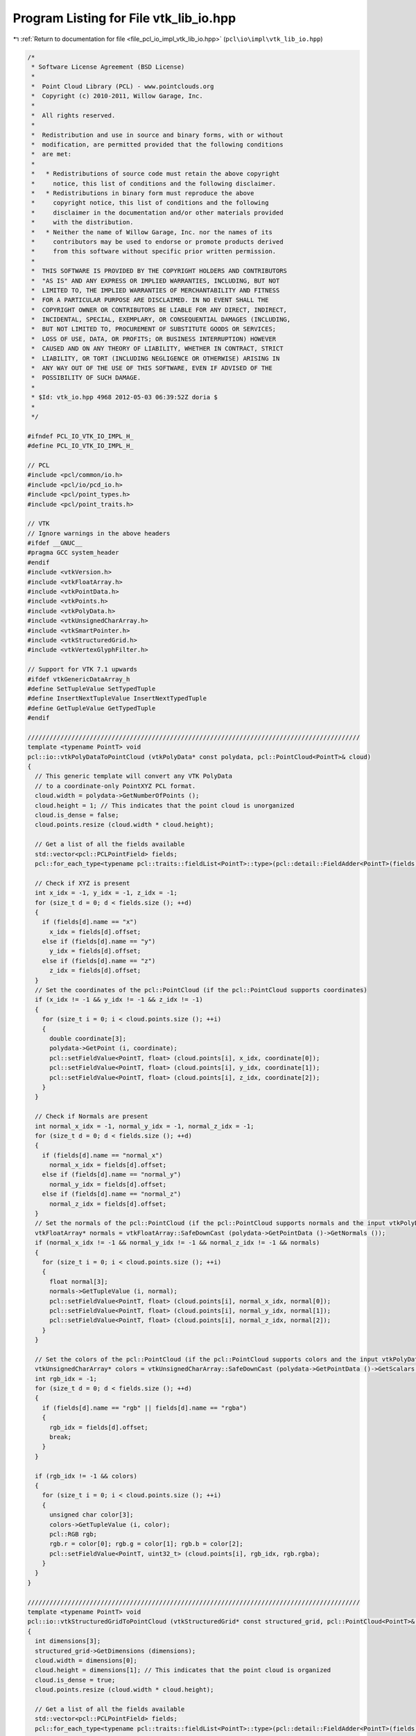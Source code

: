 
.. _program_listing_file_pcl_io_impl_vtk_lib_io.hpp:

Program Listing for File vtk_lib_io.hpp
=======================================

|exhale_lsh| :ref:`Return to documentation for file <file_pcl_io_impl_vtk_lib_io.hpp>` (``pcl\io\impl\vtk_lib_io.hpp``)

.. |exhale_lsh| unicode:: U+021B0 .. UPWARDS ARROW WITH TIP LEFTWARDS

.. code-block:: cpp

   /*
    * Software License Agreement (BSD License)
    *
    *  Point Cloud Library (PCL) - www.pointclouds.org
    *  Copyright (c) 2010-2011, Willow Garage, Inc.
    *
    *  All rights reserved.
    *
    *  Redistribution and use in source and binary forms, with or without
    *  modification, are permitted provided that the following conditions
    *  are met:
    *
    *   * Redistributions of source code must retain the above copyright
    *     notice, this list of conditions and the following disclaimer.
    *   * Redistributions in binary form must reproduce the above
    *     copyright notice, this list of conditions and the following
    *     disclaimer in the documentation and/or other materials provided
    *     with the distribution.
    *   * Neither the name of Willow Garage, Inc. nor the names of its
    *     contributors may be used to endorse or promote products derived
    *     from this software without specific prior written permission.
    *
    *  THIS SOFTWARE IS PROVIDED BY THE COPYRIGHT HOLDERS AND CONTRIBUTORS
    *  "AS IS" AND ANY EXPRESS OR IMPLIED WARRANTIES, INCLUDING, BUT NOT
    *  LIMITED TO, THE IMPLIED WARRANTIES OF MERCHANTABILITY AND FITNESS
    *  FOR A PARTICULAR PURPOSE ARE DISCLAIMED. IN NO EVENT SHALL THE
    *  COPYRIGHT OWNER OR CONTRIBUTORS BE LIABLE FOR ANY DIRECT, INDIRECT,
    *  INCIDENTAL, SPECIAL, EXEMPLARY, OR CONSEQUENTIAL DAMAGES (INCLUDING,
    *  BUT NOT LIMITED TO, PROCUREMENT OF SUBSTITUTE GOODS OR SERVICES;
    *  LOSS OF USE, DATA, OR PROFITS; OR BUSINESS INTERRUPTION) HOWEVER
    *  CAUSED AND ON ANY THEORY OF LIABILITY, WHETHER IN CONTRACT, STRICT
    *  LIABILITY, OR TORT (INCLUDING NEGLIGENCE OR OTHERWISE) ARISING IN
    *  ANY WAY OUT OF THE USE OF THIS SOFTWARE, EVEN IF ADVISED OF THE
    *  POSSIBILITY OF SUCH DAMAGE.
    *
    * $Id: vtk_io.hpp 4968 2012-05-03 06:39:52Z doria $
    *
    */
   
   #ifndef PCL_IO_VTK_IO_IMPL_H_
   #define PCL_IO_VTK_IO_IMPL_H_
   
   // PCL
   #include <pcl/common/io.h>
   #include <pcl/io/pcd_io.h>
   #include <pcl/point_types.h>
   #include <pcl/point_traits.h>
   
   // VTK
   // Ignore warnings in the above headers
   #ifdef __GNUC__
   #pragma GCC system_header
   #endif
   #include <vtkVersion.h>
   #include <vtkFloatArray.h>
   #include <vtkPointData.h>
   #include <vtkPoints.h>
   #include <vtkPolyData.h>
   #include <vtkUnsignedCharArray.h>
   #include <vtkSmartPointer.h>
   #include <vtkStructuredGrid.h>
   #include <vtkVertexGlyphFilter.h>
   
   // Support for VTK 7.1 upwards
   #ifdef vtkGenericDataArray_h
   #define SetTupleValue SetTypedTuple
   #define InsertNextTupleValue InsertNextTypedTuple
   #define GetTupleValue GetTypedTuple
   #endif
   
   ///////////////////////////////////////////////////////////////////////////////////////////
   template <typename PointT> void
   pcl::io::vtkPolyDataToPointCloud (vtkPolyData* const polydata, pcl::PointCloud<PointT>& cloud)
   {
     // This generic template will convert any VTK PolyData
     // to a coordinate-only PointXYZ PCL format.
     cloud.width = polydata->GetNumberOfPoints ();
     cloud.height = 1; // This indicates that the point cloud is unorganized
     cloud.is_dense = false;
     cloud.points.resize (cloud.width * cloud.height);
   
     // Get a list of all the fields available
     std::vector<pcl::PCLPointField> fields;
     pcl::for_each_type<typename pcl::traits::fieldList<PointT>::type>(pcl::detail::FieldAdder<PointT>(fields));
   
     // Check if XYZ is present
     int x_idx = -1, y_idx = -1, z_idx = -1;
     for (size_t d = 0; d < fields.size (); ++d)
     {
       if (fields[d].name == "x")
         x_idx = fields[d].offset;
       else if (fields[d].name == "y")
         y_idx = fields[d].offset;
       else if (fields[d].name == "z")
         z_idx = fields[d].offset;
     }
     // Set the coordinates of the pcl::PointCloud (if the pcl::PointCloud supports coordinates)
     if (x_idx != -1 && y_idx != -1 && z_idx != -1)
     {
       for (size_t i = 0; i < cloud.points.size (); ++i)
       {
         double coordinate[3];
         polydata->GetPoint (i, coordinate);
         pcl::setFieldValue<PointT, float> (cloud.points[i], x_idx, coordinate[0]);
         pcl::setFieldValue<PointT, float> (cloud.points[i], y_idx, coordinate[1]);
         pcl::setFieldValue<PointT, float> (cloud.points[i], z_idx, coordinate[2]);
       }
     }
   
     // Check if Normals are present
     int normal_x_idx = -1, normal_y_idx = -1, normal_z_idx = -1;
     for (size_t d = 0; d < fields.size (); ++d)
     {
       if (fields[d].name == "normal_x")
         normal_x_idx = fields[d].offset;
       else if (fields[d].name == "normal_y")
         normal_y_idx = fields[d].offset;
       else if (fields[d].name == "normal_z")
         normal_z_idx = fields[d].offset;
     }
     // Set the normals of the pcl::PointCloud (if the pcl::PointCloud supports normals and the input vtkPolyData has normals)
     vtkFloatArray* normals = vtkFloatArray::SafeDownCast (polydata->GetPointData ()->GetNormals ());
     if (normal_x_idx != -1 && normal_y_idx != -1 && normal_z_idx != -1 && normals)
     {
       for (size_t i = 0; i < cloud.points.size (); ++i)
       {
         float normal[3];
         normals->GetTupleValue (i, normal);
         pcl::setFieldValue<PointT, float> (cloud.points[i], normal_x_idx, normal[0]);
         pcl::setFieldValue<PointT, float> (cloud.points[i], normal_y_idx, normal[1]);
         pcl::setFieldValue<PointT, float> (cloud.points[i], normal_z_idx, normal[2]);
       }
     }
   
     // Set the colors of the pcl::PointCloud (if the pcl::PointCloud supports colors and the input vtkPolyData has colors)
     vtkUnsignedCharArray* colors = vtkUnsignedCharArray::SafeDownCast (polydata->GetPointData ()->GetScalars ());
     int rgb_idx = -1;
     for (size_t d = 0; d < fields.size (); ++d)
     {
       if (fields[d].name == "rgb" || fields[d].name == "rgba")
       {
         rgb_idx = fields[d].offset;
         break;
       }
     }
   
     if (rgb_idx != -1 && colors)
     {
       for (size_t i = 0; i < cloud.points.size (); ++i)
       {
         unsigned char color[3];
         colors->GetTupleValue (i, color);
         pcl::RGB rgb;
         rgb.r = color[0]; rgb.g = color[1]; rgb.b = color[2];
         pcl::setFieldValue<PointT, uint32_t> (cloud.points[i], rgb_idx, rgb.rgba);
       }
     }
   }
   
   ///////////////////////////////////////////////////////////////////////////////////////////
   template <typename PointT> void
   pcl::io::vtkStructuredGridToPointCloud (vtkStructuredGrid* const structured_grid, pcl::PointCloud<PointT>& cloud)
   {
     int dimensions[3];
     structured_grid->GetDimensions (dimensions);
     cloud.width = dimensions[0];
     cloud.height = dimensions[1]; // This indicates that the point cloud is organized
     cloud.is_dense = true;
     cloud.points.resize (cloud.width * cloud.height);
   
     // Get a list of all the fields available
     std::vector<pcl::PCLPointField> fields;
     pcl::for_each_type<typename pcl::traits::fieldList<PointT>::type>(pcl::detail::FieldAdder<PointT>(fields));
   
     // Check if XYZ is present
     int x_idx = -1, y_idx = -1, z_idx = -1;
     for (size_t d = 0; d < fields.size (); ++d)
     {
       if (fields[d].name == "x")
         x_idx = fields[d].offset;
       else if (fields[d].name == "y")
         y_idx = fields[d].offset;
       else if (fields[d].name == "z")
         z_idx = fields[d].offset;
     }
   
     if (x_idx != -1 && y_idx != -1 && z_idx != -1)
     {
       for (size_t i = 0; i < cloud.width; ++i)
       {
         for (size_t j = 0; j < cloud.height; ++j)
         {
           int queryPoint[3] = {i, j, 0};
           vtkIdType pointId = vtkStructuredData::ComputePointId (dimensions, queryPoint);
           double coordinate[3];
           if (structured_grid->IsPointVisible (pointId))
           {
             structured_grid->GetPoint (pointId, coordinate);
             pcl::setFieldValue<PointT, float> (cloud (i, j), x_idx, coordinate[0]);
             pcl::setFieldValue<PointT, float> (cloud (i, j), y_idx, coordinate[1]);
             pcl::setFieldValue<PointT, float> (cloud (i, j), z_idx, coordinate[2]);
           }
           else
           {
             // Fill the point with an "empty" point?
           }
         }
       }
     }
   
     // Check if Normals are present
     int normal_x_idx = -1, normal_y_idx = -1, normal_z_idx = -1;
     for (size_t d = 0; d < fields.size (); ++d)
     {
       if (fields[d].name == "normal_x")
         normal_x_idx = fields[d].offset;
       else if (fields[d].name == "normal_y")
         normal_y_idx = fields[d].offset;
       else if (fields[d].name == "normal_z")
         normal_z_idx = fields[d].offset;
     }
     // Set the normals of the pcl::PointCloud (if the pcl::PointCloud supports normals and the input vtkStructuredGrid has normals)
     vtkFloatArray* normals = vtkFloatArray::SafeDownCast (structured_grid->GetPointData ()->GetNormals ());
   
     if (normal_x_idx != -1 && normal_y_idx != -1 && normal_z_idx != -1 && normals)
     {
       for (size_t i = 0; i < cloud.width; ++i)
       {
         for (size_t j = 0; j < cloud.height; ++j)
         {
           int queryPoint[3] = {i, j, 0};
           vtkIdType pointId = vtkStructuredData::ComputePointId (dimensions, queryPoint);
           float normal[3];
           if (structured_grid->IsPointVisible (pointId))
           {
             normals->GetTupleValue (i, normal);
             pcl::setFieldValue<PointT, float> (cloud (i, j), normal_x_idx, normal[0]);
             pcl::setFieldValue<PointT, float> (cloud (i, j), normal_y_idx, normal[1]);
             pcl::setFieldValue<PointT, float> (cloud (i, j), normal_z_idx, normal[2]);
           }
           else
           {
             // Fill the point with an "empty" point?
           }
         }
       }
     }
   
     // Set the colors of the pcl::PointCloud (if the pcl::PointCloud supports colors and the input vtkStructuredGrid has colors)
     vtkUnsignedCharArray* colors = vtkUnsignedCharArray::SafeDownCast (structured_grid->GetPointData ()->GetArray ("Colors"));
     int rgb_idx = -1;
     for (size_t d = 0; d < fields.size (); ++d)
     {
       if (fields[d].name == "rgb" || fields[d].name == "rgba")
       {
         rgb_idx = fields[d].offset;
         break;
       }
     }
   
     if (rgb_idx != -1 && colors)
     {
       for (size_t i = 0; i < cloud.width; ++i)
       {
         for (size_t j = 0; j < cloud.height; ++j)
         {
           int queryPoint[3] = {i, j, 0};
           vtkIdType pointId = vtkStructuredData::ComputePointId(dimensions, queryPoint);
           unsigned char color[3];
           if (structured_grid->IsPointVisible (pointId))
           {
             colors->GetTupleValue (i, color);
             pcl::RGB rgb;
             rgb.r = color[0]; rgb.g = color[1]; rgb.b = color[2];
             pcl::setFieldValue<PointT, uint32_t> (cloud (i, j), rgb_idx, rgb.rgba);
           }
           else
           {
             // Fill the point with an "empty" point?
           }
         }
       }
     }
   }
   
   ///////////////////////////////////////////////////////////////////////////////////////////
   template <typename PointT> void
   pcl::io::pointCloudTovtkPolyData (const pcl::PointCloud<PointT>& cloud, vtkPolyData* const pdata)
   {
     // Get a list of all the fields available
     std::vector<pcl::PCLPointField> fields;
     pcl::for_each_type<typename pcl::traits::fieldList<PointT>::type>(pcl::detail::FieldAdder<PointT>(fields));
   
     // Coordinates (always must have coordinates)
     vtkIdType nr_points = cloud.points.size ();
     vtkSmartPointer<vtkPoints> points = vtkSmartPointer<vtkPoints>::New ();
     points->SetNumberOfPoints (nr_points);
     // Get a pointer to the beginning of the data array
     float *data = (static_cast<vtkFloatArray*> (points->GetData ()))->GetPointer (0);
   
     // Set the points
     if (cloud.is_dense)
     {
       for (vtkIdType i = 0; i < nr_points; ++i)
         memcpy (&data[i * 3], &cloud[i].x, 12);    // sizeof (float) * 3
     }
     else
     {
       vtkIdType j = 0;    // true point index
       for (vtkIdType i = 0; i < nr_points; ++i)
       {
         // Check if the point is invalid
         if (!std::isfinite (cloud[i].x) ||
             !std::isfinite (cloud[i].y) ||
             !std::isfinite (cloud[i].z))
           continue;
   
         memcpy (&data[j * 3], &cloud[i].x, 12);    // sizeof (float) * 3
         j++;
       }
       nr_points = j;
       points->SetNumberOfPoints (nr_points);
     }
   
     // Create a temporary PolyData and add the points to it
     vtkSmartPointer<vtkPolyData> temp_polydata = vtkSmartPointer<vtkPolyData>::New ();
     temp_polydata->SetPoints (points);
   
     // Check if Normals are present
     int normal_x_idx = -1, normal_y_idx = -1, normal_z_idx = -1;
     for (size_t d = 0; d < fields.size (); ++d)
     {
       if (fields[d].name == "normal_x")
         normal_x_idx = fields[d].offset;
       else if (fields[d].name == "normal_y")
         normal_y_idx = fields[d].offset;
       else if (fields[d].name == "normal_z")
         normal_z_idx = fields[d].offset;
     }
     if (normal_x_idx != -1 && normal_y_idx != -1 && normal_z_idx != -1)
     {
       vtkSmartPointer<vtkFloatArray> normals = vtkSmartPointer<vtkFloatArray>::New ();
       normals->SetNumberOfComponents (3); //3d normals (ie x,y,z)
       normals->SetNumberOfTuples (cloud.size ());
       normals->SetName ("Normals");
   
       for (size_t i = 0; i < cloud.size (); ++i)
       {
         float normal[3];
         pcl::getFieldValue<PointT, float> (cloud[i], normal_x_idx, normal[0]);
         pcl::getFieldValue<PointT, float> (cloud[i], normal_y_idx, normal[1]);
         pcl::getFieldValue<PointT, float> (cloud[i], normal_z_idx, normal[2]);
         normals->SetTupleValue (i, normal);
       }
       temp_polydata->GetPointData ()->SetNormals (normals);
     }
   
     // Colors (optional)
     int rgb_idx = -1;
     for (size_t d = 0; d < fields.size (); ++d)
     {
       if (fields[d].name == "rgb" || fields[d].name == "rgba")
       {
         rgb_idx = fields[d].offset;
         break;
       }
     }
     if (rgb_idx != -1)
     {
       vtkSmartPointer<vtkUnsignedCharArray> colors = vtkSmartPointer<vtkUnsignedCharArray>::New ();
       colors->SetNumberOfComponents (3);
       colors->SetNumberOfTuples (cloud.size ());
       colors->SetName ("RGB");
   
       for (size_t i = 0; i < cloud.size (); ++i)
       {
         unsigned char color[3];
         pcl::RGB rgb;
         pcl::getFieldValue<PointT, uint32_t> (cloud[i], rgb_idx, rgb.rgba);
         color[0] = rgb.r; color[1] = rgb.g; color[2] = rgb.b;
         colors->SetTupleValue (i, color);
       }
       temp_polydata->GetPointData ()->SetScalars (colors);
     }
   
     // Add 0D topology to every point
     vtkSmartPointer<vtkVertexGlyphFilter> vertex_glyph_filter = vtkSmartPointer<vtkVertexGlyphFilter>::New ();
     vertex_glyph_filter->SetInputData (temp_polydata);
     vertex_glyph_filter->Update ();
   
     pdata->DeepCopy (vertex_glyph_filter->GetOutput ());
   }
   
   ///////////////////////////////////////////////////////////////////////////////////////////
   template <typename PointT> void
   pcl::io::pointCloudTovtkStructuredGrid (const pcl::PointCloud<PointT>& cloud, vtkStructuredGrid* const structured_grid)
   {
     // Get a list of all the fields available
     std::vector<pcl::PCLPointField> fields;
     pcl::for_each_type<typename pcl::traits::fieldList<PointT>::type>(pcl::detail::FieldAdder<PointT>(fields));
   
     int dimensions[3] = {cloud.width, cloud.height, 1};
     structured_grid->SetDimensions (dimensions);
   
     vtkSmartPointer<vtkPoints> points = vtkSmartPointer<vtkPoints>::New ();
     points->SetNumberOfPoints (cloud.width * cloud.height);
   
     for (size_t i = 0; i < cloud.width; ++i)
     {
       for (size_t j = 0; j < cloud.height; ++j)
       {
         int queryPoint[3] = {i, j, 0};
         vtkIdType pointId = vtkStructuredData::ComputePointId (dimensions, queryPoint);
         const PointT &point = cloud (i, j);
   
         if (pcl::isFinite (point))
         {
           float p[3] = {point.x, point.y, point.z};
           points->SetPoint (pointId, p);
         }
         else
         {
         }
       }
     }
   
     structured_grid->SetPoints (points);
   
     // Check if Normals are present
     int normal_x_idx = -1, normal_y_idx = -1, normal_z_idx = -1;
     for (size_t d = 0; d < fields.size (); ++d)
     {
       if (fields[d].name == "normal_x")
         normal_x_idx = fields[d].offset;
       else if (fields[d].name == "normal_y")
         normal_y_idx = fields[d].offset;
       else if (fields[d].name == "normal_z")
         normal_z_idx = fields[d].offset;
     }
   
     if (normal_x_idx != -1 && normal_y_idx != -1 && normal_z_idx != -1)
     {
       vtkSmartPointer<vtkFloatArray> normals = vtkSmartPointer<vtkFloatArray>::New ();
       normals->SetNumberOfComponents (3); // Note this must come before the SetNumberOfTuples calls
       normals->SetNumberOfTuples (cloud.width * cloud.height);
       normals->SetName ("Normals");
       for (size_t i = 0; i < cloud.width; ++i)
       {
         for (size_t j = 0; j < cloud.height; ++j)
         {
           int queryPoint[3] = {i, j, 0};
           vtkIdType pointId = vtkStructuredData::ComputePointId (dimensions, queryPoint);
           const PointT &point = cloud (i, j);
   
           float normal[3];
           pcl::getFieldValue<PointT, float> (point, normal_x_idx, normal[0]);
           pcl::getFieldValue<PointT, float> (point, normal_y_idx, normal[1]);
           pcl::getFieldValue<PointT, float> (point, normal_z_idx, normal[2]);
           normals->SetTupleValue (pointId, normal);
         }
       }
   
       structured_grid->GetPointData ()->SetNormals (normals);
     }
   
     // Colors (optional)
     int rgb_idx = -1;
     for (size_t d = 0; d < fields.size (); ++d)
     {
       if (fields[d].name == "rgb" || fields[d].name == "rgba")
       {
         rgb_idx = fields[d].offset;
         break;
       }
     }
   
     if (rgb_idx != -1)
     {
       vtkSmartPointer<vtkUnsignedCharArray> colors = vtkSmartPointer<vtkUnsignedCharArray>::New();
       colors->SetNumberOfComponents (3); // Note this must come before the SetNumberOfTuples calls
       colors->SetNumberOfTuples (cloud.width * cloud.height);
       colors->SetName ("Colors");
       for (size_t i = 0; i < cloud.width; ++i)
       {
         for (size_t j = 0; j < cloud.height; ++j)
         {
           int queryPoint[3] = {i, j, 0};
           vtkIdType pointId = vtkStructuredData::ComputePointId (dimensions, queryPoint);
           const PointT &point = cloud (i, j);
   
           if (pcl::isFinite (point))
           {
   
             unsigned char color[3];
             pcl::RGB rgb;
             pcl::getFieldValue<PointT, uint32_t> (cloud[i], rgb_idx, rgb.rgba);
             color[0] = rgb.r; color[1] = rgb.g; color[2] = rgb.b;
             colors->SetTupleValue (pointId, color);
           }
           else
           {
           }
         }
       }
       structured_grid->GetPointData ()->AddArray (colors);
     }
   }
   
   #ifdef vtkGenericDataArray_h
   #undef SetTupleValue
   #undef InsertNextTupleValue
   #undef GetTupleValue
   #endif
   
   #endif  //#ifndef PCL_IO_VTK_IO_H_
   
